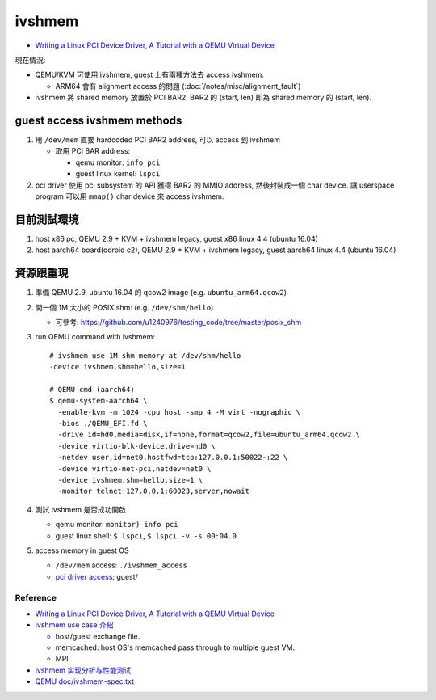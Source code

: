 ivshmem
=======

- `Writing a Linux PCI Device Driver, A Tutorial with a QEMU Virtual Device <http://nairobi-embedded.org/linux_pci_device_driver.html>`_ 

現在情況: 

- QEMU/KVM 可使用 ivshmem, guest 上有兩種方法去 access ivshmem.

  - ARM64 會有 alignment access 的問題 (:doc:`/notes/misc/alignment_fault`)

- ivshmem 將 shared memory 放置於 PCI BAR2. BAR2 的 (start, len) 即為 shared memory 的 (start, len).

guest access ivshmem methods
~~~~~~~~~~~~~~~~~~~~~~~~~~~~
1. 用 ``/dev/mem`` 直接 hardcoded PCI BAR2 address, 可以 access 到 ivshmem

   - 取用 PCI BAR address:

     - qemu monitor: ``info pci`` 
     - guest linux kernel: ``lspci``

2. pci driver 使用 pci subsystem 的 API 獲得 BAR2 的 MMIO address, 然後封裝成一個 char device. 讓 userspace program 可以用 ``mmap()`` char device 來 access ivshmem.

目前測試環境
~~~~~~~~~~~~

1. host x86 pc, QEMU 2.9 + KVM + ivshmem legacy, guest x86 linux 4.4 (ubuntu 16.04)
2. host aarch64 board(odroid c2), QEMU 2.9 + KVM + ivshmem legacy, guest aarch64 linux 4.4 (ubuntu 16.04)

資源跟重現
~~~~~~~~~~
1. 準備 QEMU 2.9, ubuntu 16.04 的 qcow2 image (e.g. ``ubuntu_arm64.qcow2``)
2. 開一個 1M 大小的 POSIX shm: (e.g. ``/dev/shm/hello``)

   - 可參考: https://github.com/u1240976/testing_code/tree/master/posix_shm

3. run QEMU command with ivshmem::
    
    # ivshmem use 1M shm memory at /dev/shm/hello
    -device ivshmem,shm=hello,size=1
    
    # QEMU cmd (aarch64)
    $ qemu-system-aarch64 \
      -enable-kvm -m 1024 -cpu host -smp 4 -M virt -nographic \
      -bios ./QEMU_EFI.fd \
      -drive id=hd0,media=disk,if=none,format=qcow2,file=ubuntu_arm64.qcow2 \
      -device virtio-blk-device,drive=hd0 \
      -netdev user,id=net0,hostfwd=tcp:127.0.0.1:50022-:22 \
      -device virtio-net-pci,netdev=net0 \
      -device ivshmem,shm=hello,size=1 \
      -monitor telnet:127.0.0.1:60023,server,nowait

4. 測試 ivshmem 是否成功開啟

   - qemu monitor: ``monitor) info pci``
   - guest linux shell: ``$ lspci``, ``$ lspci -v -s 00:04.0``

5. access memory in guest OS

   - ``/dev/mem`` access: ``./ivshmem_access``
   - `pci driver access <https://github.com/u1240976/ivshmem_test>`_: guest/

Reference
---------
- `Writing a Linux PCI Device Driver, A Tutorial with a QEMU Virtual Device <http://nairobi-embedded.org/linux_pci_device_driver.html>`_ 
- `ivshmem use case 介紹 <http://www.linux-kvm.org/images/c/cc/2011-forum-nahanni.v5.for.public.pdf>`_

  - host/guest exchange file.
  - memcached: host OS's memcached pass through to multiple guest VM.
  - MPI

- `ivshmem 实现分析与性能测试 <http://blog.csdn.net/haitaoliang/article/details/22753423>`_
- `QEMU doc/ivshmem-spec.txt <https://github.com/qemu/qemu/blob/master/docs/specs/ivshmem-spec.txt>`_
